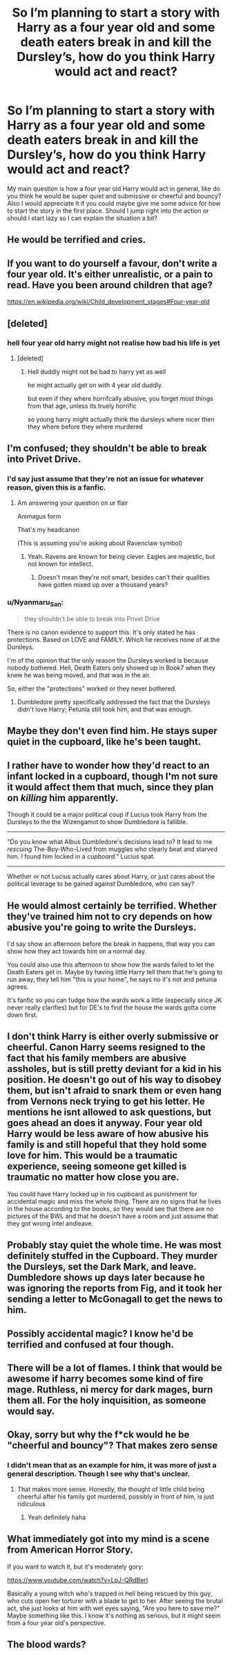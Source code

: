 #+TITLE: So I’m planning to start a story with Harry as a four year old and some death eaters break in and kill the Dursley’s, how do you think Harry would act and react?

* So I’m planning to start a story with Harry as a four year old and some death eaters break in and kill the Dursley’s, how do you think Harry would act and react?
:PROPERTIES:
:Author: Oopdidoop
:Score: 13
:DateUnix: 1592638532.0
:DateShort: 2020-Jun-20
:FlairText: Discussion
:END:
My main question is how a four year old Harry would act in general, like do you think he would be super quiet and submissive or cheerful and bouncy? Also I would appreciate it if you could maybe give me some advice for how to start the story in the first place. Should I jump right into the action or should I start lazy so I can explain the situation a bit?


** He would be terrified and cries.
:PROPERTIES:
:Author: kprasad13
:Score: 45
:DateUnix: 1592640471.0
:DateShort: 2020-Jun-20
:END:


** If you want to do yourself a favour, don't write a four year old. It's either unrealistic, or a pain to read. Have you been around children that age?

[[https://en.wikipedia.org/wiki/Child_development_stages#Four-year-old]]
:PROPERTIES:
:Author: Sescquatch
:Score: 28
:DateUnix: 1592653557.0
:DateShort: 2020-Jun-20
:END:


** [deleted]
:PROPERTIES:
:Score: 12
:DateUnix: 1592654087.0
:DateShort: 2020-Jun-20
:END:

*** hell four year old harry might not realise how bad his life is yet
:PROPERTIES:
:Author: CommanderL3
:Score: 13
:DateUnix: 1592655249.0
:DateShort: 2020-Jun-20
:END:

**** [deleted]
:PROPERTIES:
:Score: 16
:DateUnix: 1592655394.0
:DateShort: 2020-Jun-20
:END:

***** Hell duddly might not be bad to harry yet as well

he might actually get on with 4 year old duddly.

but even if they where horrifcally abusive, you forget most things from that age, unless its truely horrific

so young harry might actually think the dursleys where nicer then they where before they where murdered
:PROPERTIES:
:Author: CommanderL3
:Score: 6
:DateUnix: 1592656878.0
:DateShort: 2020-Jun-20
:END:


** I'm confused; they shouldn't be able to break into Privet Drive.
:PROPERTIES:
:Author: thrawnca
:Score: 23
:DateUnix: 1592643623.0
:DateShort: 2020-Jun-20
:END:

*** I'd say just assume that they're not an issue for whatever reason, given this is a fanfic.
:PROPERTIES:
:Author: Vercalos
:Score: 5
:DateUnix: 1592648900.0
:DateShort: 2020-Jun-20
:END:

**** Am answering your question on ur flair

Animagus form

That's my headcanon

(This is assuming you're asking about Ravenclaw symbol)
:PROPERTIES:
:Author: Erkkifloof
:Score: 0
:DateUnix: 1592659125.0
:DateShort: 2020-Jun-20
:END:

***** Yeah. Ravens are known for being clever. Eagles are majestic, but not known for intellect.
:PROPERTIES:
:Author: Vercalos
:Score: 1
:DateUnix: 1592659894.0
:DateShort: 2020-Jun-20
:END:

****** Doesn't mean they're not smart, besides can't their qualities have gotten mixed up over a thousand years?
:PROPERTIES:
:Author: Erkkifloof
:Score: 1
:DateUnix: 1592660315.0
:DateShort: 2020-Jun-20
:END:


*** u/Nyanmaru_San:
#+begin_quote
  they shouldn't be able to break into Privet Drive
#+end_quote

There is no canon evidence to support this. It's only stated he has protections. Based on LOVE and FAMILY. Which he receives none of at the Dursleys.

I'm of the opinion that the only reason the Dursleys worked is because nobody bothered. Hell, Death Eaters only showed up in Book7 when they knew he was being moved, and that was in the air.

So, either the "protections" worked or they never bothered.
:PROPERTIES:
:Author: Nyanmaru_San
:Score: 1
:DateUnix: 1592699907.0
:DateShort: 2020-Jun-21
:END:

**** Dumbledore pretty specifically addressed the fact that the Dursleys didn't love Harry; Petunia still took him, and that was enough.
:PROPERTIES:
:Author: thrawnca
:Score: 4
:DateUnix: 1592700006.0
:DateShort: 2020-Jun-21
:END:


** Maybe they don't even find him. He stays super quiet in the cupboard, like he's been taught.
:PROPERTIES:
:Author: Chelonie4
:Score: 12
:DateUnix: 1592655789.0
:DateShort: 2020-Jun-20
:END:


** I rather have to wonder how they'd react to an infant locked in a cupboard, though I'm not sure it would affect them that much, since they plan on /killing/ him apparently.

Though it could be a major political coup if Lucius took Harry from the Dursleys to the the Wizengamot to show Dumbledore is fallible.

--------------

"Do you know what Albus Dumbledore's decisions lead to? It lead to me /rescuing/ The-Boy-Who-Lived from muggles who clearly beat and starved him. I found him locked in a /cupboard/." Lucius spat.

--------------

Whether or not Lucius actually cares about Harry, or just cares about the political leverage to be gained against Dumbledore, who can say?
:PROPERTIES:
:Author: Vercalos
:Score: 20
:DateUnix: 1592648837.0
:DateShort: 2020-Jun-20
:END:


** He would almost certainly be terrified. Whether they've trained him not to cry depends on how abusive you're going to write the Dursleys.

I'd say show an afternoon before the break in happens, that way you can show how they act towards him on a normal day.

You could also use this afternoon to show how the wards failed to let the Death Eaters get in. Maybe by having little Harry tell them that he's going to run away, they tell him "this is your home", he says no it's not and petunia agrees.

It's fanfic so you can fudge how the wards work a little (especially since JK never really clarifies) but for DE's to find the house the wards gotta come down first.
:PROPERTIES:
:Author: DracoVictorious
:Score: 13
:DateUnix: 1592644966.0
:DateShort: 2020-Jun-20
:END:


** I don't think Harry is either overly submissive or cheerful. Canon Harry seems resigned to the fact that his family members are abusive assholes, but is still pretty deviant for a kid in his position. He doesn't go out of his way to disobey them, but isn't afraid to snark them or even hang from Vernons neck trying to get his letter. He mentions he isnt allowed to ask questions, but goes ahead an does it anyway. Four year old Harry would be less aware of how abusive his family is and still hopeful that they hold some love for him. This would be a traumatic experience, seeing someone get killed is traumatic no matter how close you are.

You could have Harry locked up in his cupboard as punishment for accidental magic and miss the whole thing. There are no signs that he lives in the house according to the books, so they would see that there are no pictures of the BWL and that he doesn't have a room and just assume that they got wrong intel andleave.
:PROPERTIES:
:Author: SirYabas
:Score: 5
:DateUnix: 1592658875.0
:DateShort: 2020-Jun-20
:END:


** Probably stay quiet the whole time. He was most definitely stuffed in the Cupboard. They murder the Dursleys, set the Dark Mark, and leave. Dumbledore shows up days later because he was ignoring the reports from Fig, and it took her sending a letter to McGonagall to get the news to him.
:PROPERTIES:
:Author: Nyanmaru_San
:Score: 2
:DateUnix: 1592700073.0
:DateShort: 2020-Jun-21
:END:


** Possibly accidental magic? I know he'd be terrified and confused at four though.
:PROPERTIES:
:Author: ClownPrinceOfCrime25
:Score: 2
:DateUnix: 1592715546.0
:DateShort: 2020-Jun-21
:END:


** There will be a lot of flames. I think that would be awesome if harry becomes some kind of fire mage. Ruthless, ni mercy for dark mages, burn them all. For the holy inquisition, as someone would say.
:PROPERTIES:
:Author: Wakaba077
:Score: 1
:DateUnix: 1592677742.0
:DateShort: 2020-Jun-20
:END:


** Okay, sorry but why the f*ck would he be "cheerful and bouncy"? That makes zero sense
:PROPERTIES:
:Author: Redblood_Moon
:Score: 1
:DateUnix: 1592697589.0
:DateShort: 2020-Jun-21
:END:

*** I didn't mean that as an example for him, it was more of just a general description. Though I see why that's unclear.
:PROPERTIES:
:Author: Oopdidoop
:Score: 1
:DateUnix: 1592697654.0
:DateShort: 2020-Jun-21
:END:

**** That makes more sense. Honestly, the thought of little child being cheerful after his family got murdered, possibly in front of him, is just ridiculous
:PROPERTIES:
:Author: Redblood_Moon
:Score: 3
:DateUnix: 1592697760.0
:DateShort: 2020-Jun-21
:END:

***** Yeah definitely haha
:PROPERTIES:
:Author: Oopdidoop
:Score: 1
:DateUnix: 1592697964.0
:DateShort: 2020-Jun-21
:END:


** What immediately got into my mind is a scene from American Horror Story.

If you want to watch it, but it's moderately gory:

[[https://www.youtube.com/watch?v=LpJ-QRdBerI]]

Basically a young witch who's trapped in hell being rescued by this guy, who cuts open her torturer with a blade to get to her. After seeing the brutal act, she just looks at him with wet eyes saying, "Are you here to save me?" Maybe something like this. I know it's nothing as serious, but it might seem from a four year old's perspective.
:PROPERTIES:
:Author: ToValhallaHUN
:Score: 1
:DateUnix: 1592650718.0
:DateShort: 2020-Jun-20
:END:


** The blood wards?
:PROPERTIES:
:Author: JaeherysTargaryen
:Score: 1
:DateUnix: 1592653204.0
:DateShort: 2020-Jun-20
:END:
